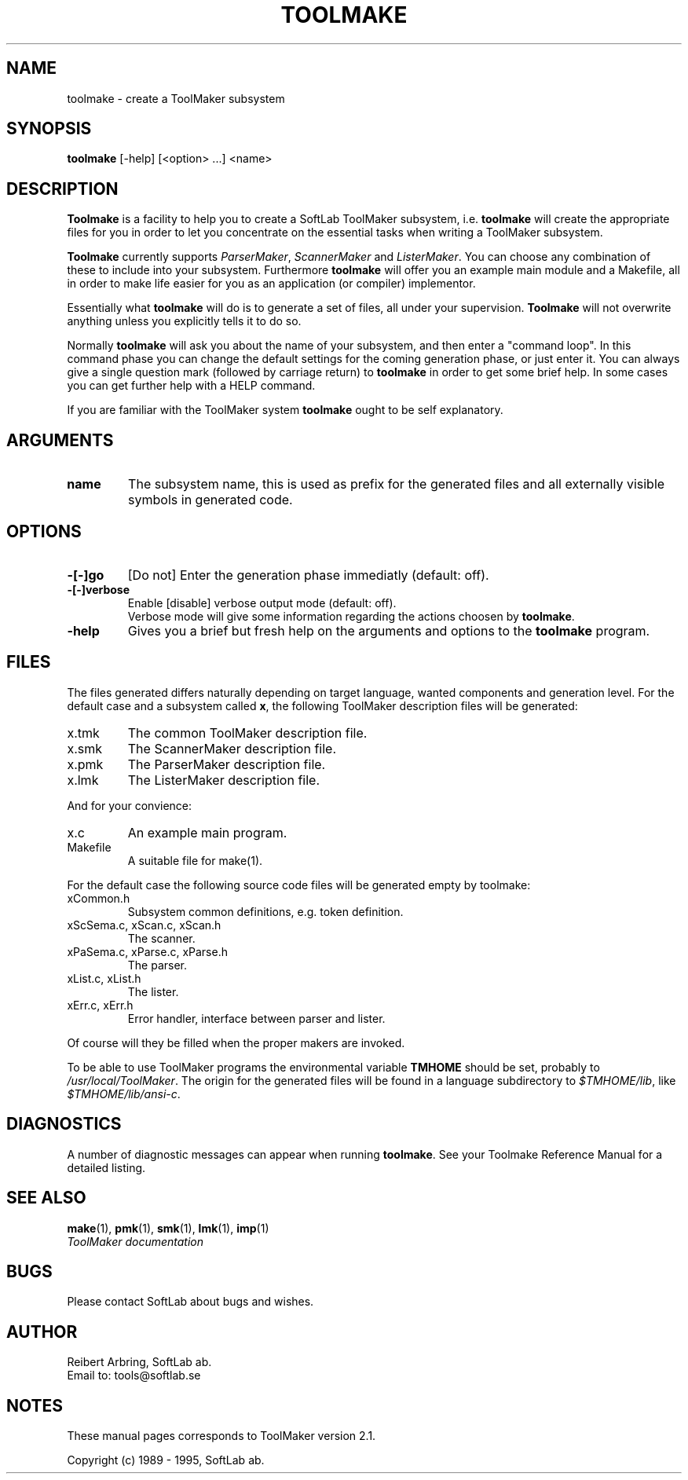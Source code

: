 .TH TOOLMAKE 1L "1995 November 28" "\fISoftLab ab\fP"	\"
.SH NAME
toolmake \- create a ToolMaker subsystem
.SH SYNOPSIS
\fBtoolmake\fP [-help] [<option> ...] <name>
.SH DESCRIPTION
\fBToolmake\fP is a facility to help you to create a SoftLab ToolMaker
subsystem, i.e. \fBtoolmake\fP will create the appropriate files for
you in order to let you concentrate on the essential tasks when
writing a ToolMaker subsystem.
.PP
\fBToolmake\fP currently supports \fIParserMaker\fP, \fIScannerMaker\fP and \fIListerMaker\fP.
You can choose any combination of these to include into your
subsystem. Furthermore \fBtoolmake\fP will offer you an example main
module and a Makefile, all in order to make life easier for
you as an application (or compiler) implementor.
.PP
Essentially what \fBtoolmake\fP will do is to generate a set of files,
all under your supervision. \fBToolmake\fP will not overwrite anything
unless you explicitly tells it to do so.
.PP
Normally \fBtoolmake\fP will ask you about the name of your subsystem, and
then enter a "command loop". 
In this command phase you can change the default settings
for the coming generation phase, or just enter it.
You can always give a single question mark
(followed by carriage return) to \fBtoolmake\fP in order to
get some brief help. In some cases you can get further help with a
HELP command.
.PP
If you are familiar with the ToolMaker system \fBtoolmake\fP ought to
be self explanatory.
.SH ARGUMENTS
.IP \fBname\fP
The subsystem name, this is used as prefix for the generated files and
all externally visible symbols in generated code.
.SH OPTIONS
.IP \fB-[-]go\fP
[Do not] Enter the generation phase immediatly (default: off).
.IP \fB-[-]verbose\fP
Enable [disable] verbose output mode (default: off).
.br
Verbose mode will give some information regarding the actions choosen by
\fBtoolmake\fP.
.IP \fB-help\fP
Gives you a brief but fresh help on the arguments and options to the
\fBtoolmake\fP program.
.SH FILES
The files generated differs naturally depending on target language,
wanted components and generation level.  For the default case and a
subsystem called \fBx\fP, the following ToolMaker description files
will be generated:
.IP x.tmk
The common ToolMaker description file.
.IP x.smk
The ScannerMaker description file.
.IP x.pmk
The ParserMaker description file.
.IP x.lmk
The ListerMaker description file.
.PP
And for your convience:
.IP x.c
An example main program.
.IP Makefile
A suitable file for make(1).
.PP
For the default case the following source code files will be generated
empty by toolmake:
.IP xCommon.h
Subsystem common definitions, e.g. token definition.
.IP "xScSema.c, xScan.c, xScan.h"
The scanner.
.IP "xPaSema.c, xParse.c, xParse.h"
The parser.
.IP "xList.c, xList.h"
The lister.
.IP "xErr.c, xErr.h"
Error handler, interface between parser and lister.
.PP
Of course will they be filled when the proper makers are invoked.
.PP
To be able to use ToolMaker programs the environmental variable
\fBTMHOME\fP should be set, probably to \fI/usr/local/ToolMaker\fP.
The origin for the generated files will be found in a language
subdirectory to \fI$TMHOME/lib\fP, like \fI$TMHOME/lib/ansi-c\fP.
.SH DIAGNOSTICS
A number of diagnostic messages can appear when running
\fBtoolmake\fP. See your Toolmake Reference Manual for a detailed listing.
.SH SEE ALSO
\fBmake\fP(1), \fBpmk\fP(1), \fBsmk\fP(1), \fBlmk\fP(1), \fBimp\fP(1)
.br
.I "ToolMaker documentation"
.SH BUGS
Please contact SoftLab about bugs and wishes.
.SH AUTHOR
Reibert Arbring, SoftLab ab.
.br
Email to: tools@softlab.se
.SH NOTES
These manual pages corresponds to ToolMaker version 2.1.
.PP
Copyright (c) 1989 - 1995, SoftLab ab.
